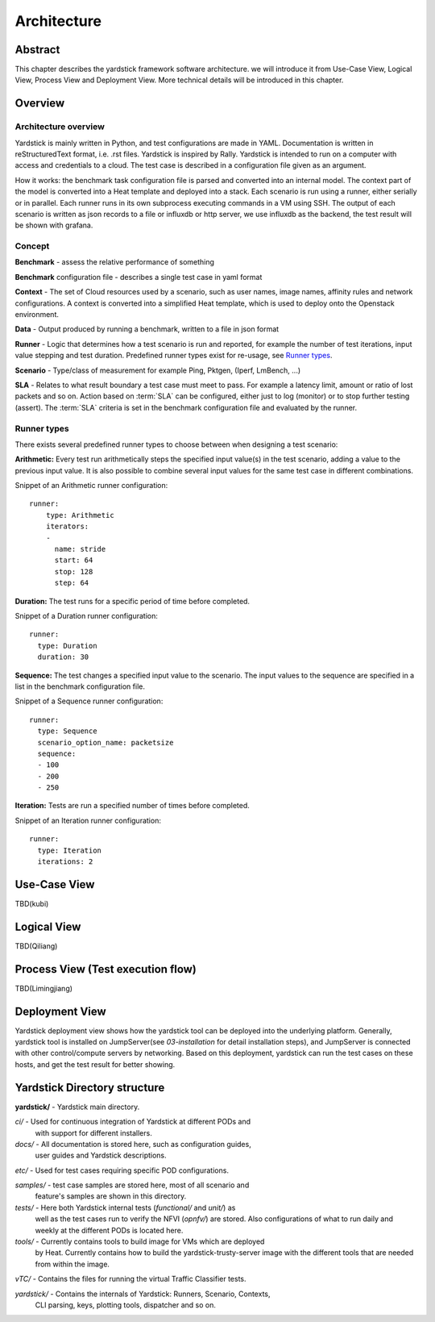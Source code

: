 .. This work is licensed under a Creative Commons Attribution 4.0 International
.. License.
.. http://creativecommons.org/licenses/by/4.0
.. (c) 2016 Huawei Technologies Co.,Ltd and others

============
Architecture
============

Abstract
========
This chapter describes the yardstick framework software architecture. we will introduce it from Use-Case View,
Logical View, Process View and Deployment View. More technical details will be introduced in this chapter.

Overview
========

Architecture overview
---------------------
Yardstick is mainly written in Python, and test configurations are made
in YAML. Documentation is written in reStructuredText format, i.e. .rst
files. Yardstick is inspired by Rally. Yardstick is intended to run on a
computer with access and credentials to a cloud. The test case is described
in a configuration file given as an argument.

How it works: the benchmark task configuration file is parsed and converted into
an internal model. The context part of the model is converted into a Heat
template and deployed into a stack. Each scenario is run using a runner, either
serially or in parallel. Each runner runs in its own subprocess executing
commands in a VM using SSH. The output of each scenario is written as json
records to a file or influxdb or http server, we use influxdb as the backend,
the test result will be shown with grafana.


Concept
-------
**Benchmark** - assess the relative performance of something

**Benchmark** configuration file - describes a single test case in yaml format

**Context** - The set of Cloud resources used by a scenario, such as user
names, image names, affinity rules and network configurations. A context is
converted into a simplified Heat template, which is used to deploy onto the
Openstack environment.

**Data** - Output produced by running a benchmark, written to a file in json format

**Runner** - Logic that determines how a test scenario is run and reported, for
example the number of test iterations, input value stepping and test duration.
Predefined runner types exist for re-usage, see `Runner types`_.

**Scenario** - Type/class of measurement for example Ping, Pktgen, (Iperf, LmBench, ...)

**SLA** - Relates to what result boundary a test case must meet to pass. For
example a latency limit, amount or ratio of lost packets and so on. Action
based on :term:`SLA` can be configured, either just to log (monitor) or to stop
further testing (assert). The :term:`SLA` criteria is set in the benchmark
configuration file and evaluated by the runner.


Runner types
------------

There exists several predefined runner types to choose between when designing
a test scenario:

**Arithmetic:**
Every test run arithmetically steps the specified input value(s) in the
test scenario, adding a value to the previous input value. It is also possible
to combine several input values for the same test case in different
combinations.

Snippet of an Arithmetic runner configuration:
::


  runner:
      type: Arithmetic
      iterators:
      -
        name: stride
        start: 64
        stop: 128
        step: 64

**Duration:**
The test runs for a specific period of time before completed.

Snippet of a Duration runner configuration:
::


  runner:
    type: Duration
    duration: 30

**Sequence:**
The test changes a specified input value to the scenario. The input values
to the sequence are specified in a list in the benchmark configuration file.

Snippet of a Sequence runner configuration:
::


  runner:
    type: Sequence
    scenario_option_name: packetsize
    sequence:
    - 100
    - 200
    - 250


**Iteration:**
Tests are run a specified number of times before completed.

Snippet of an Iteration runner configuration:
::


  runner:
    type: Iteration
    iterations: 2




Use-Case View
=============
TBD(kubi)

Logical View
============
TBD(Qiliang)

Process View (Test execution flow)
==================================
TBD(Limingjiang)

Deployment View
===============
Yardstick deployment view shows how the yardstick tool can be deployed into the
underlying platform. Generally, yardstick tool is installed on JumpServer(see
`03-installation` for detail installation steps), and JumpServer is
connected with other control/compute servers by networking. Based on this
deployment, yardstick can run the test cases on these hosts, and get the test
result for better showing.

.. image:: images/Deployment.png
   :width: 800px
   :alt: Yardstick Deployment View

Yardstick Directory structure
=============================

**yardstick/** - Yardstick main directory.

*ci/* - Used for continuous integration of Yardstick at different PODs and
        with support for different installers.

*docs/* - All documentation is stored here, such as configuration guides,
          user guides and Yardstick descriptions.

*etc/* - Used for test cases requiring specific POD configurations.

*samples/* - test case samples are stored here, most of all scenario and
             feature's samples are shown in this directory.

*tests/* - Here both Yardstick internal tests (*functional/* and *unit/*) as
           well as the test cases run to verify the NFVI (*opnfv/*) are stored.
           Also configurations of what to run daily and weekly at the different
           PODs is located here.

*tools/* - Currently contains tools to build image for VMs which are deployed
           by Heat. Currently contains how to build the yardstick-trusty-server
           image with the different tools that are needed from within the image.

*vTC/* - Contains the files for running the virtual Traffic Classifier tests.

*yardstick/* - Contains the internals of Yardstick: Runners, Scenario, Contexts,
               CLI parsing, keys, plotting tools, dispatcher and so on.

